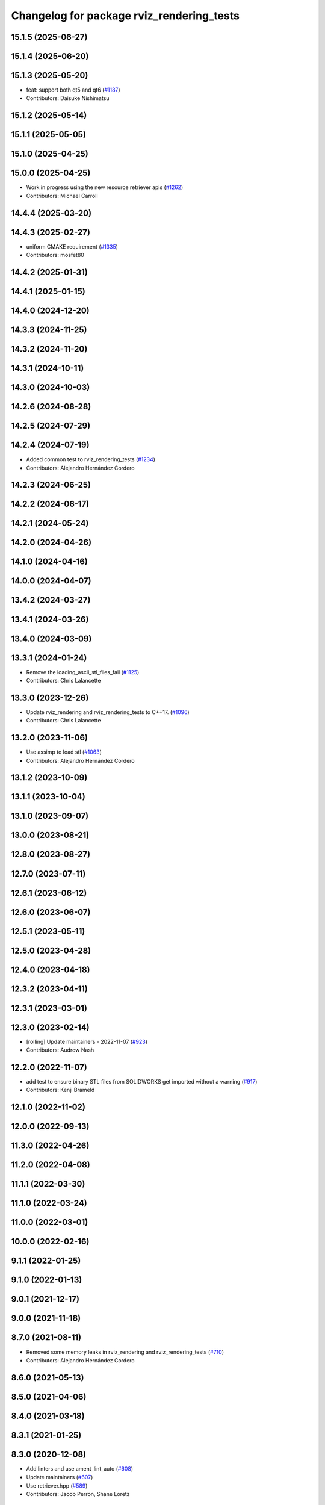 ^^^^^^^^^^^^^^^^^^^^^^^^^^^^^^^^^^^^^^^^^^
Changelog for package rviz_rendering_tests
^^^^^^^^^^^^^^^^^^^^^^^^^^^^^^^^^^^^^^^^^^

15.1.5 (2025-06-27)
-------------------

15.1.4 (2025-06-20)
-------------------

15.1.3 (2025-05-20)
-------------------
* feat: support both qt5 and qt6 (`#1187 <https://github.com/ros2/rviz/issues/1187>`_)
* Contributors: Daisuke Nishimatsu

15.1.2 (2025-05-14)
-------------------

15.1.1 (2025-05-05)
-------------------

15.1.0 (2025-04-25)
-------------------

15.0.0 (2025-04-25)
-------------------
* Work in progress using the new resource retriever apis (`#1262 <https://github.com/ros2/rviz/issues/1262>`_)
* Contributors: Michael Carroll

14.4.4 (2025-03-20)
-------------------

14.4.3 (2025-02-27)
-------------------
* uniform CMAKE requirement (`#1335 <https://github.com/ros2/rviz/issues/1335>`_)
* Contributors: mosfet80

14.4.2 (2025-01-31)
-------------------

14.4.1 (2025-01-15)
-------------------

14.4.0 (2024-12-20)
-------------------

14.3.3 (2024-11-25)
-------------------

14.3.2 (2024-11-20)
-------------------

14.3.1 (2024-10-11)
-------------------

14.3.0 (2024-10-03)
-------------------

14.2.6 (2024-08-28)
-------------------

14.2.5 (2024-07-29)
-------------------

14.2.4 (2024-07-19)
-------------------
* Added common test to rviz_rendering_tests (`#1234 <https://github.com/ros2/rviz/issues/1234>`_)
* Contributors: Alejandro Hernández Cordero

14.2.3 (2024-06-25)
-------------------

14.2.2 (2024-06-17)
-------------------

14.2.1 (2024-05-24)
-------------------

14.2.0 (2024-04-26)
-------------------

14.1.0 (2024-04-16)
-------------------

14.0.0 (2024-04-07)
-------------------

13.4.2 (2024-03-27)
-------------------

13.4.1 (2024-03-26)
-------------------

13.4.0 (2024-03-09)
-------------------

13.3.1 (2024-01-24)
-------------------
* Remove the loading_ascii_stl_files_fail (`#1125 <https://github.com/ros2/rviz/issues/1125>`_)
* Contributors: Chris Lalancette

13.3.0 (2023-12-26)
-------------------
* Update rviz_rendering and rviz_rendering_tests to C++17. (`#1096 <https://github.com/ros2/rviz/issues/1096>`_)
* Contributors: Chris Lalancette

13.2.0 (2023-11-06)
-------------------
* Use assimp to load stl (`#1063 <https://github.com/ros2/rviz/issues/1063>`_)
* Contributors: Alejandro Hernández Cordero

13.1.2 (2023-10-09)
-------------------

13.1.1 (2023-10-04)
-------------------

13.1.0 (2023-09-07)
-------------------

13.0.0 (2023-08-21)
-------------------

12.8.0 (2023-08-27)
-------------------

12.7.0 (2023-07-11)
-------------------

12.6.1 (2023-06-12)
-------------------

12.6.0 (2023-06-07)
-------------------

12.5.1 (2023-05-11)
-------------------

12.5.0 (2023-04-28)
-------------------

12.4.0 (2023-04-18)
-------------------

12.3.2 (2023-04-11)
-------------------

12.3.1 (2023-03-01)
-------------------

12.3.0 (2023-02-14)
-------------------
* [rolling] Update maintainers - 2022-11-07 (`#923 <https://github.com/ros2/rviz/issues/923>`_)
* Contributors: Audrow Nash

12.2.0 (2022-11-07)
-------------------
* add test to ensure binary STL files from SOLIDWORKS get imported without a warning (`#917 <https://github.com/ros2/rviz/issues/917>`_)
* Contributors: Kenji Brameld

12.1.0 (2022-11-02)
-------------------

12.0.0 (2022-09-13)
-------------------

11.3.0 (2022-04-26)
-------------------

11.2.0 (2022-04-08)
-------------------

11.1.1 (2022-03-30)
-------------------

11.1.0 (2022-03-24)
-------------------

11.0.0 (2022-03-01)
-------------------

10.0.0 (2022-02-16)
-------------------

9.1.1 (2022-01-25)
------------------

9.1.0 (2022-01-13)
------------------

9.0.1 (2021-12-17)
------------------

9.0.0 (2021-11-18)
------------------

8.7.0 (2021-08-11)
------------------
* Removed some memory leaks in rviz_rendering and rviz_rendering_tests (`#710 <https://github.com/ros2/rviz/issues/710>`_)
* Contributors: Alejandro Hernández Cordero

8.6.0 (2021-05-13)
------------------

8.5.0 (2021-04-06)
------------------

8.4.0 (2021-03-18)
------------------

8.3.1 (2021-01-25)
------------------

8.3.0 (2020-12-08)
------------------
* Add linters and use ament_lint_auto (`#608 <https://github.com/ros2/rviz/issues/608>`_)
* Update maintainers (`#607 <https://github.com/ros2/rviz/issues/607>`_)
* Use retriever.hpp (`#589 <https://github.com/ros2/rviz/issues/589>`_)
* Contributors: Jacob Perron, Shane Loretz

8.2.0 (2020-06-23)
------------------
* Changed to not install test header files in rviz_rendering. (`#564 <https://github.com/ros2/rviz/issues/564>`_)
* Contributors: Chris Lalancette

8.1.1 (2020-06-03)
------------------

8.1.0 (2020-06-03)
------------------
* Added missing virtual destructors (`#553 <https://github.com/ros2/rviz/issues/553>`_)
* Contributors: Ivan Santiago Paunovic

8.0.3 (2020-06-02)
------------------

8.0.2 (2020-05-21)
------------------
* Removed automoc completely. (`#545 <https://github.com/ros2/rviz/issues/545>`_)
* Contributors: Chris Lalancette

8.0.1 (2020-05-07)
------------------

8.0.0 (2020-05-01)
------------------
* Note from wjwwood: I've chosen bump the major version this time, even though the API was not broken strictly speaking, partly because of some potentially disruptive build system changes and partially in preparation for ROS Foxy, to allow for new minor/patch versions in the previous ROS release Eloquent.
* Made some code style changes. (`#504 <https://github.com/ros2/rviz/issues/504>`_)
* Fixed the build when included as a sub-project. (`#475 <https://github.com/ros2/rviz/issues/475>`_)
* Contributors: Dan Rose, Dirk Thomas

7.0.3 (2019-11-13)
------------------

7.0.2 (2019-10-23)
------------------

7.0.1 (2019-10-04)
------------------

7.0.0 (2019-09-27)
------------------
* Fix assert in mesh_loader_test (`#446 <https://github.com/ros2/rviz/issues/446>`_)
* Remove non-package from ament_target_dependencies() (`#428 <https://github.com/ros2/rviz/issues/428>`_)
* Remove -Werror from defualt compiler options (`#420 <https://github.com/ros2/rviz/issues/420>`_)
* Fix STL loader (`#410 <https://github.com/ros2/rviz/issues/410>`_)
* Contributors: Hunter L. Allen, Martin Idel, Shane Loretz, Zachary Michaels

6.1.1 (2019-05-29)
------------------
* Updated test to match changes from `#404 <https://github.com/ros2/rviz/issues/404>`_
* Contributors: Dirk Thomas

6.1.0 (2019-05-20)
------------------

6.0.0 (2019-05-08)
------------------

5.1.0 (2019-01-14)
------------------

5.0.0 (2018-12-04)
------------------
* Changed to always build all tests and skip execution if not supported (`#342 <https://github.com/ros2/rviz/issues/342>`_)
* Contributors: Andreas Greimel

4.0.1 (2018-06-28)
------------------
* Add Qt dependency to testing packages. (`#330 <https://github.com/ros2/rviz/issues/330>`_)
* Contributors: Steven! Ragnarök

4.0.0 (2018-06-27)
------------------
* Added tests for various displays and other features.
* Contributors: Alessandro Bottero, Martin Idel, Steven! Ragnarök

3.0.0 (2018-02-07)
------------------

2.0.0 (2017-12-08)
------------------
* First version for ROS 2.
* Contributors: Martin Idel, Steven! Ragnarok, William Woodall

1.12.11 (2017-08-02)
--------------------

1.12.10 (2017-06-05 17:37)
--------------------------

1.12.9 (2017-06-05 14:23)
-------------------------

1.12.8 (2017-05-07)
-------------------

1.12.7 (2017-05-05)
-------------------

1.12.6 (2017-05-02)
-------------------

1.12.5 (2017-05-01)
-------------------

1.12.4 (2016-10-27)
-------------------

1.12.3 (2016-10-19)
-------------------

1.12.2 (2016-10-18)
-------------------

1.12.1 (2016-04-20)
-------------------

1.12.0 (2016-04-11)
-------------------

1.11.14 (2016-04-03)
--------------------

1.11.13 (2016-03-23)
--------------------

1.11.12 (2016-03-22 19:58)
--------------------------

1.11.11 (2016-03-22 18:16)
--------------------------

1.11.10 (2015-10-13)
--------------------

1.11.9 (2015-09-21)
-------------------

1.11.8 (2015-08-05)
-------------------

1.11.7 (2015-03-02)
-------------------

1.11.6 (2015-02-13)
-------------------

1.11.5 (2015-02-11)
-------------------

1.11.4 (2014-10-30)
-------------------

1.11.3 (2014-06-26)
-------------------

1.11.2 (2014-05-13)
-------------------

1.11.1 (2014-05-01)
-------------------

1.11.0 (2014-03-04 21:40)
-------------------------

1.10.14 (2014-03-04 21:35)
--------------------------

1.10.13 (2014-02-26)
--------------------

1.10.12 (2014-02-25)
--------------------

1.10.11 (2014-01-26)
--------------------

1.10.10 (2013-12-22)
--------------------

1.10.9 (2013-10-15)
-------------------

1.10.7 (2013-09-16)
-------------------

1.10.6 (2013-09-03)
-------------------

1.10.5 (2013-08-28 03:50)
-------------------------

1.10.4 (2013-08-28 03:13)
-------------------------

1.10.3 (2013-08-14)
-------------------

1.10.2 (2013-07-26)
-------------------

1.10.1 (2013-07-16)
-------------------

1.10.0 (2013-06-27)
-------------------

1.9.30 (2013-05-30)
-------------------

1.9.29 (2013-04-15)
-------------------

1.9.27 (2013-03-15 13:23)
-------------------------

1.9.26 (2013-03-15 10:38)
-------------------------

1.9.25 (2013-03-07)
-------------------

1.9.24 (2013-02-16)
-------------------

1.9.23 (2013-02-13)
-------------------

1.9.22 (2013-02-12 16:30)
-------------------------

1.9.21 (2013-02-12 14:00)
-------------------------

1.9.20 (2013-01-21)
-------------------

1.9.19 (2013-01-13)
-------------------

1.9.18 (2012-12-18)
-------------------

1.9.17 (2012-12-14)
-------------------

1.9.16 (2012-11-14 15:49)
-------------------------

1.9.15 (2012-11-13)
-------------------

1.9.14 (2012-11-14 02:20)
-------------------------

1.9.13 (2012-11-14 00:58)
-------------------------

1.9.12 (2012-11-06)
-------------------

1.9.11 (2012-11-02)
-------------------

1.9.10 (2012-11-01 11:10)
-------------------------

1.9.9 (2012-11-01 11:01)
------------------------

1.9.8 (2012-11-01 10:52)
------------------------

1.9.7 (2012-11-01 10:40)
------------------------

1.9.6 (2012-10-31)
------------------

1.9.5 (2012-10-19)
------------------

1.9.4 (2012-10-15 15:00)
------------------------

1.9.3 (2012-10-15 10:41)
------------------------

1.9.2 (2012-10-12 13:38)
------------------------

1.9.1 (2012-10-12 11:57)
------------------------

1.9.0 (2012-10-10)
------------------
